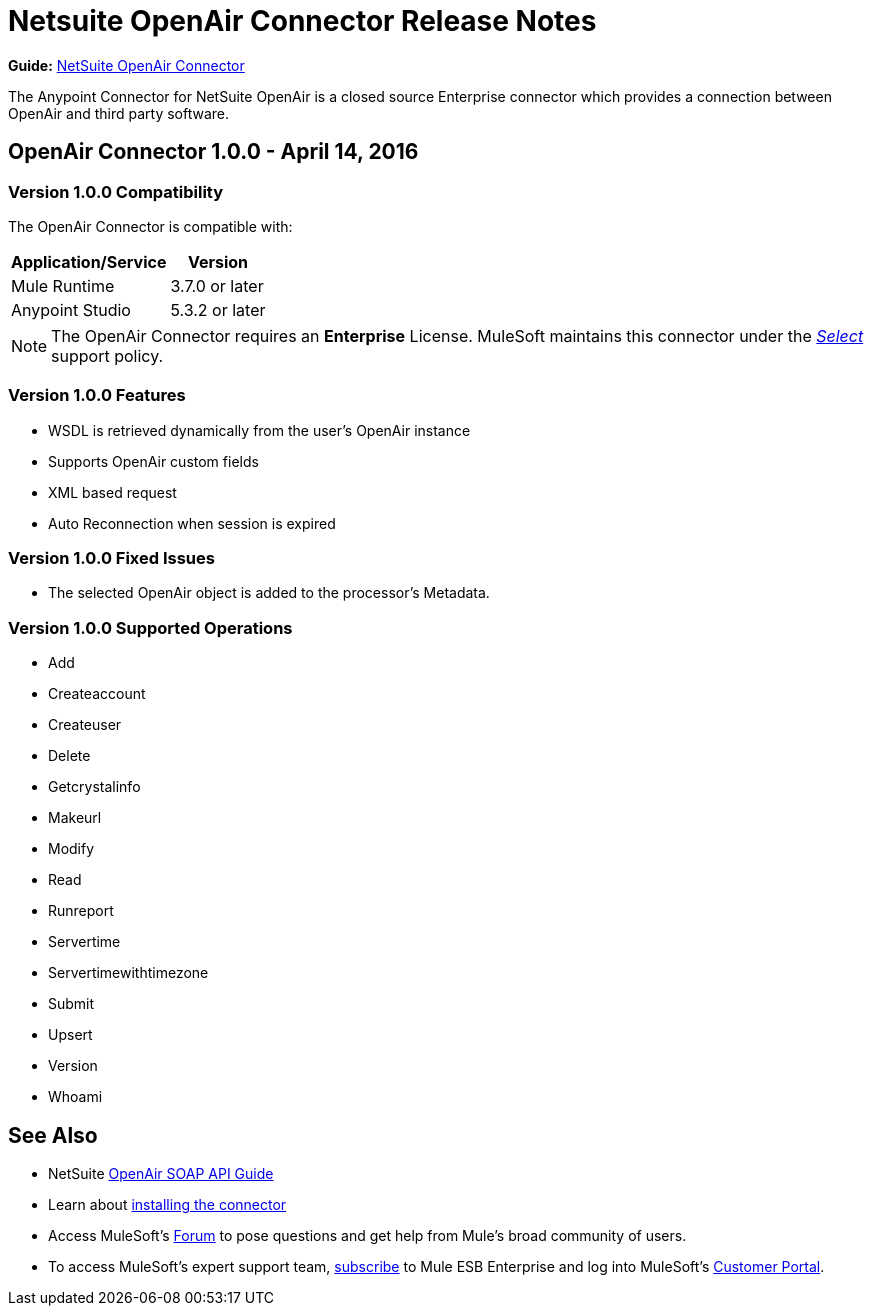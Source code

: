 = Netsuite OpenAir Connector Release Notes
:keywords: openair, netsuite, release notes

*Guide:* link:/mule-user-guide/v/3.8/netsuite-openair-connector[NetSuite OpenAir Connector]

The Anypoint Connector for NetSuite OpenAir is a closed source Enterprise connector which provides a connection between OpenAir and third party software.

== OpenAir Connector 1.0.0 - April 14, 2016

=== Version 1.0.0 Compatibility

The OpenAir Connector is compatible with:

[%header%autowidth.spread]
|===
|Application/Service |Version
|Mule Runtime |3.7.0 or later
|Anypoint Studio |5.3.2 or later
|===

[NOTE]
The OpenAir Connector requires an *Enterprise* License. MuleSoft maintains this connector under the link:/mule-user-guide/v/3.8/anypoint-connectors#connector-categories[_Select_] support policy.


=== Version 1.0.0 Features
* WSDL is retrieved dynamically from the user's OpenAir instance
* Supports OpenAir custom fields
* XML based request
* Auto Reconnection when session is expired

=== Version 1.0.0 Fixed Issues
* The selected OpenAir object is added to the processor's Metadata.

=== Version 1.0.0 Supported Operations
* Add
* Createaccount
* Createuser
* Delete
* Getcrystalinfo
* Makeurl
* Modify
* Read
* Runreport
* Servertime
* Servertimewithtimezone
* Submit
* Upsert
* Version
* Whoami

== See Also

* NetSuite link:http://www.openair.com/download/NetSuiteOpenAirSOAPAPIGuide.pdf[OpenAir SOAP API Guide]
* Learn about link:/mule-user-guide/v/3.7/anypoint-exchange#installing-a-connector-from-anypoint-exchange[installing the connector]
* Access MuleSoft's link:http://forums.mulesoft.com/[Forum] to pose questions and get help from Mule's broad community of users.
* To access MuleSoft's expert support team, link:https://www.mulesoft.com/support-and-services/mule-esb-support-license-subscription[subscribe] to Mule ESB Enterprise and log into MuleSoft's link:http://www.mulesoft.com/support-login[Customer Portal].
